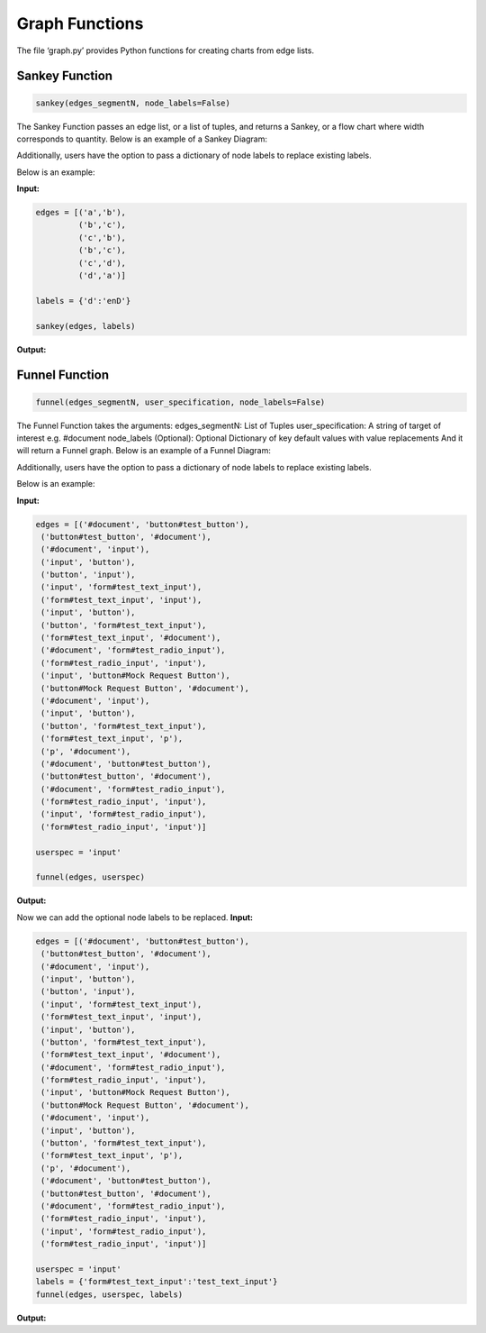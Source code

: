 Graph Functions
===============

The file ‘graph.py’ provides Python functions for creating charts from
edge lists.

Sankey Function
---------------

.. code:: python

   sankey(edges_segmentN, node_labels=False)

The Sankey Function passes an edge list, or a list of tuples, and
returns a Sankey, or a flow chart where width corresponds to quantity.
Below is an example of a Sankey Diagram:

|sankey0.png| Additionally, users have the option to pass a dictionary
of node labels to replace existing labels.

Below is an example:

**Input:**

.. code:: python

   edges = [('a','b'),
            ('b','c'),
            ('c','b'),
            ('b','c'),
            ('c','d'),
            ('d','a')]

   labels = {'d':'enD'}
            
   sankey(edges, labels)

**Output:** |sankey.png|

Funnel Function
---------------

.. code:: python

   funnel(edges_segmentN, user_specification, node_labels=False)

The Funnel Function takes the arguments: edges_segmentN: List of Tuples
user_specification: A string of target of interest e.g. #document
node_labels (Optional): Optional Dictionary of key default values with
value replacements And it will return a Funnel graph. Below is an
example of a Funnel Diagram:

|funnelexample.png| Additionally, users have the option to pass a
dictionary of node labels to replace existing labels.

Below is an example:

**Input:**

.. code:: python

   edges = [('#document', 'button#test_button'),
    ('button#test_button', '#document'),
    ('#document', 'input'),
    ('input', 'button'),
    ('button', 'input'),
    ('input', 'form#test_text_input'),
    ('form#test_text_input', 'input'),
    ('input', 'button'),
    ('button', 'form#test_text_input'),
    ('form#test_text_input', '#document'),
    ('#document', 'form#test_radio_input'),
    ('form#test_radio_input', 'input'),
    ('input', 'button#Mock Request Button'),
    ('button#Mock Request Button', '#document'),
    ('#document', 'input'),
    ('input', 'button'),
    ('button', 'form#test_text_input'),
    ('form#test_text_input', 'p'),
    ('p', '#document'),
    ('#document', 'button#test_button'),
    ('button#test_button', '#document'),
    ('#document', 'form#test_radio_input'),
    ('form#test_radio_input', 'input'),
    ('input', 'form#test_radio_input'),
    ('form#test_radio_input', 'input')]

   userspec = 'input'
            
   funnel(edges, userspec)

**Output:** |image1|

Now we can add the optional node labels to be replaced. **Input:**

.. code:: python

   edges = [('#document', 'button#test_button'),
    ('button#test_button', '#document'),
    ('#document', 'input'),
    ('input', 'button'),
    ('button', 'input'),
    ('input', 'form#test_text_input'),
    ('form#test_text_input', 'input'),
    ('input', 'button'),
    ('button', 'form#test_text_input'),
    ('form#test_text_input', '#document'),
    ('#document', 'form#test_radio_input'),
    ('form#test_radio_input', 'input'),
    ('input', 'button#Mock Request Button'),
    ('button#Mock Request Button', '#document'),
    ('#document', 'input'),
    ('input', 'button'),
    ('button', 'form#test_text_input'),
    ('form#test_text_input', 'p'),
    ('p', '#document'),
    ('#document', 'button#test_button'),
    ('button#test_button', '#document'),
    ('#document', 'form#test_radio_input'),
    ('form#test_radio_input', 'input'),
    ('input', 'form#test_radio_input'),
    ('form#test_radio_input', 'input')]

   userspec = 'input'
   labels = {'form#test_text_input':'test_text_input'}        
   funnel(edges, userspec, labels)

**Output:** |image2|

.. |sankey0.png| image:: https://i.postimg.cc/4NnnmphJ/sankey0.png
   :target: https://postimg.cc/w789ryVP
.. |sankey.png| image:: https://i.postimg.cc/50v6NJH8/sankey.png
   :target: https://postimg.cc/YGrpbJzS
.. |funnelexample.png| image:: https://i.postimg.cc/qvPxbKqT/newplot-2.png
   :target: https://postimg.cc/tsz67YFS
.. |image1| image:: https://i.postimg.cc/FzHydgWj/newplot-3.png
   :target: https://postimg.cc/dkgkgdK1
.. |image2| image:: https://i.postimg.cc/rwrSrpJY/newplot-4.png
   :target: https://postimg.cc/RWv6r42c
